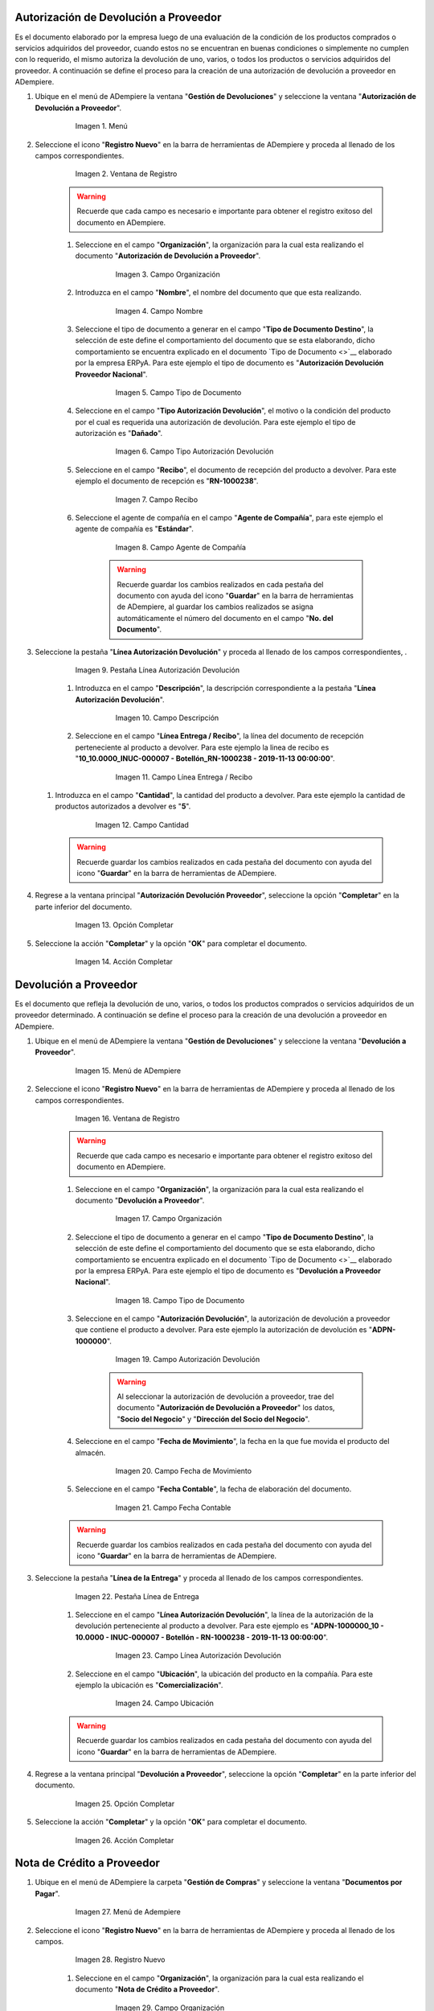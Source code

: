 .. _documento/devolucion-proveedor:

**Autorización de Devolución a Proveedor**
------------------------------------------

Es el documento elaborado por la empresa luego de una evaluación de la condición de los productos comprados o servicios adquiridos del proveedor, cuando estos no se encuentran en buenas condiciones o simplemente no cumplen con lo requerido, el mismo autoriza la devolución de uno, varios, o todos los productos o servicios adquiridos del proveedor. A continuación se define el proceso para la creación de una autorización de devolución a proveedor en ADempiere.

#. Ubique en el menú de ADempiere la ventana "**Gestión de Devoluciones**" y seleccione la ventana "**Autorización de Devolución a Proveedor**".

    .. figure:: ../resources/menu.png
       :alt: Menú de ADempiere

       Imagen 1. Menú

#. Seleccione el icono "**Registro Nuevo**" en la barra de herramientas de ADempiere y proceda al llenado de los campos correspondientes.

    .. figure:: ../resources/regnuevo.png
       :alt: Registro Nuevo

       Imagen 2. Ventana de Registro

    .. warning::
   
        Recuerde que cada campo es necesario e importante para obtener el registro exitoso del documento en ADempiere.

    #. Seleccione en el campo "**Organización**", la organización para la cual esta realizando el documento "**Autorización de Devolución a Proveedor**".

        .. figure:: ../resources/organizacion.png
           :alt: Campo Organización

           Imagen 3. Campo Organización

    #. Introduzca en el campo "**Nombre**", el nombre del documento que que esta realizando.

        .. figure:: ../resources/nombre.png
           :alt: Campo Nombre

           Imagen 4. Campo Nombre

    #. Seleccione el tipo de documento a generar en el campo "**Tipo de Documento Destino**", la selección de este define el comportamiento del documento que se esta elaborando, dicho comportamiento se encuentra explicado en el documento `Tipo de Documento <>`__ elaborado por la empresa ERPyA. Para este ejemplo el tipo de documento es "**Autorización Devolución Proveedor Nacional**".

        .. figure:: ../resources/tipodoc.png
           :alt: Campo Tipo de Documento

           Imagen 5. Campo Tipo de Documento

    #. Seleccione en el campo "**Tipo Autorización Devolución**", el motivo o la condición del producto por el cual es requerida una autorización de devolución. Para este ejemplo el tipo de autorización es "**Dañado**".

        .. figure:: ../resources/tipoauto.png
           :alt: Campo Tipo Autorización Devolución

           Imagen 6. Campo Tipo Autorización Devolución

    #. Seleccione en el campo "**Recibo**", el documento de recepción del producto a devolver. Para este ejemplo el documento de recepción es "**RN-1000238**".
 
        .. figure:: ../resources/recibo.png
           :alt: Campo Recibo

           Imagen 7. Campo Recibo

    #. Seleccione el agente de compañía en el campo "**Agente de Compañía**", para este ejemplo el agente de compañía es "**Estándar**".

        .. figure:: ../resources/agente.png
           :alt: Campo Agente de Compañía

           Imagen 8. Campo Agente de Compañía

        .. warning:: 
      
            Recuerde guardar los cambios realizados en cada pestaña del documento con ayuda del icono "**Guardar**" en la barra de herramientas de ADempiere, al guardar los cambios realizados se asigna automáticamente el número del documento en el campo "**No. del Documento**".

#. Seleccione la pestaña "**Línea Autorización Devolución**" y proceda al llenado de los campos correspondientes, .

    .. figure:: ../resources/linea.png
       :alt: Línea Autorización Devolución

       Imagen 9. Pestaña Línea Autorización Devolución

    #. Introduzca en el campo "**Descripción**", la descripción correspondiente a la pestaña "**Línea Autorización Devolución**".

        .. figure:: ../resources/descripcionlinea.png
           :alt: Campo Descripción

           Imagen 10. Campo Descripción

    #. Seleccione en el campo "**Línea Entrega / Recibo**", la línea del documento de recepción perteneciente al producto a devolver. Para este ejemplo la linea de recibo es "**10\_10.0000\_INUC-000007 - Botellón\_RN-1000238 - 2019-11-13 00:00:00**".

        .. figure:: ../resources/lineaentrega.png
           :alt: Campo Línea Entrega / Recibo

           Imagen 11. Campo Línea Entrega / Recibo

   #. Introduzca en el campo "**Cantidad**", la cantidad del producto a devolver. Para este ejemplo la cantidad de productos autorizados a devolver es "**5**".

        .. figure:: ../resources/cantidad.png
           :alt: Campo Cantidad

           Imagen 12. Campo Cantidad

    .. warning::
    
        Recuerde guardar los cambios realizados en cada pestaña del documento con ayuda del icono "**Guardar**" en la barra de herramientas de ADempiere.

#. Regrese a la ventana principal "**Autorización Devolución Proveedor**", seleccione la opción "**Completar**" en la parte inferior del documento.

    .. figure:: ../resources/completar.png
       :alt: Opción Completar

       Imagen 13. Opción Completar

#. Seleccione la acción "**Completar**" y la opción "**OK**" para completar el documento.

    .. figure:: ../resources/accion.png
       :alt: Acción Completar

       Imagen 14. Acción Completar

**Devolución a Proveedor**
--------------------------

Es el documento que refleja la devolución de uno, varios, o todos los productos comprados o servicios adquiridos de un proveedor determinado. A continuación se define el proceso para la creación de una devolución a proveedor en ADempiere.

#. Ubique en el menú de ADempiere la ventana "**Gestión de Devoluciones**" y seleccione la ventana "**Devolución a Proveedor**".

    .. figure:: ../resources/menudevo.png
       :alt: Menú de ADempiere

       Imagen 15. Menú de ADempiere

#. Seleccione el icono "**Registro Nuevo**" en la barra de herramientas de ADempiere y proceda al llenado de los campos correspondientes.

    .. figure:: ../resources/nuevadevo.png
       :alt: Registro Nuevo

       Imagen 16. Ventana de Registro

    .. warning::
   
        Recuerde que cada campo es necesario e importante para obtener el registro exitoso del documento en ADempiere.

    #. Seleccione en el campo "**Organización**", la organización para la cual esta realizando el documento "**Devolución a Proveedor**".

        .. figure:: ../resources/orgdevo.png
           :alt: Campo Organización

           Imagen 17. Campo Organización

    #. Seleccione el tipo de documento a generar en el campo "**Tipo de Documento Destino**", la selección de este define el comportamiento del documento que se esta elaborando, dicho comportamiento se encuentra explicado en el documento `Tipo de Documento <>`__ elaborado por la empresa ERPyA. Para este ejemplo el tipo de documento es "**Devolución a Proveedor Nacional**".

        .. figure:: ../resources/tipodocdevo.png
           :alt: Campo Tipo de Documento

           Imagen 18. Campo Tipo de Documento

    #. Seleccione en el campo "**Autorización Devolución**", la autorización de devolución a proveedor que contiene el producto a devolver. Para este ejemplo la autorización de devolución es "**ADPN-1000000**".

        .. figure:: ../resources/autodevo.png
           :alt: Campo Autorización Devolución

           Imagen 19. Campo Autorización Devolución

        .. warning::
      
            Al seleccionar la autorización de devolución a proveedor, trae del documento "**Autorización de Devolución a Proveedor**" los datos, "**Socio del Negocio**" y "**Dirección del Socio del Negocio**".

    #. Seleccione en el campo "**Fecha de Movimiento**", la fecha en la que fue movida el producto del almacén.

        .. figure:: ../resources/fechamov.png
           :alt: Campo Fecha de Movimiento

           Imagen 20. Campo Fecha de Movimiento

    #. Seleccione en el campo "**Fecha Contable**", la fecha de elaboración del documento.

        .. figure:: ../resources/fechacon.png
           :alt: Campo Fecha Contable

           Imagen 21. Campo Fecha Contable

    .. warning::
   
        Recuerde guardar los cambios realizados en cada pestaña del documento con ayuda del icono "**Guardar**" en la barra de herramientas de ADempiere.

#. Seleccione la pestaña "**Línea de la Entrega**" y proceda al llenado de los campos correspondientes.

    .. figure:: ../resources/lineadevo.png
       :alt: Pestaña Línea de Entrega

       Imagen 22. Pestaña Línea de Entrega

    #. Seleccione en el campo "**Línea Autorización Devolución**", la línea de la autorización de la devolución perteneciente al producto a devolver. Para este ejemplo es "**ADPN-1000000\_10 - 10.0000 - INUC-000007 - Botellón - RN-1000238 - 2019-11-13 00:00:00**".

        .. figure:: ../resources/lineaauto.png
           :alt: Campo Línea Autorización Devolución

           Imagen 23. Campo Línea Autorización Devolución

    #. Seleccione en el campo "**Ubicación**", la ubicación del producto en la compañía. Para este ejemplo la ubicación es "**Comercialización**".

        .. figure:: ../resources/ubicacion.png
           :alt: Campo Ubicación

           Imagen 24. Campo Ubicación

    .. warning::
   
        Recuerde guardar los cambios realizados en cada pestaña del documento con ayuda del icono "**Guardar**" en la barra de herramientas de ADempiere.

#. Regrese a la ventana principal "**Devolución a Proveedor**", seleccione la opción "**Completar**" en la parte inferior del documento.

    .. figure:: ../resources/completardevo.png
       :alt: Opción Completar

       Imagen 25. Opción Completar

#. Seleccione la acción "**Completar**" y la opción "**OK**" para completar el documento.

    .. figure:: ../resources/accion.png
       :alt: Acción Completar

       Imagen 26. Acción Completar

**Nota de Crédito a Proveedor**
-------------------------------

#. Ubique en el menú de ADempiere la carpeta "**Gestión de Compras**" y seleccione la ventana "**Documentos por Pagar**".

    .. figure:: ../resources/menunota.png
       :alt: Menú de ADempiere

       Imagen 27. Menú de Adempiere

#. Seleccione el icono "**Registro Nuevo**" en la barra de herramientas de ADempiere y proceda al llenado de los campos.

    .. figure:: ../resources/nuevanota.png
       :alt: Registro Nuevo

       Imagen 28. Registro Nuevo

    #. Seleccione en el campo "**Organización**", la organización para la cual esta realizando el documento "**Nota de Crédito a Proveedor**".

        .. figure:: ../resources/orgnota.png
           :alt: Campo Organización

           Imagen 29. Campo Organización

    #. Seleccione el tipo de documento a generar en el campo "**Tipo de Documento Destino**", la selección de este define el comportamiento del documento que se esta elaborando, dicho comportamiento se encuentra explicado en el documento `Tipo de Documento <>`__ elaborado por la empresa ERPyA. Para este ejemplo el tipo de documento es "**Nota de Crédito de Cuentas por Pagar Nacional**".

        .. figure:: ../resources/tiponota.png
           :alt: Campo Tipo de Documento Destino

           Imagen 30. Campo Tipo de Documento Destino

    #. Seleccione en el campo "**Fecha de Facturación**", la fecha de facturación a ser impresa en el documento.

        .. figure:: ../resources/fechafacnota.png
           :alt: Campo Fecha de Facturación

           Imagen 31. Campo Fecha de Facturación

    #. Seleccione en el campo "**Fecha Contable**", la fecha de elaboración del documento.

        .. figure:: ../resources/fechaconota.png
           :alt: Campo Fecha Contable

           Imagen 32. Campo Fecha Contable

    #. Seleccione en el campo "**Socio del Negocio**", el socio del negocio proveedor de la factura por pagar a la cual se le aplicará la nota de crédito. Para este ejemplo el socio es "**Proveedor Estándar**".

        .. figure:: ../resources/socionota.png
           :alt: Campo Socio del Negocio

           Imagen 33. Campo Socio del Negocio

    #. Seleccione en el campo "**Dirección de Socio del Negocio**", la dirección de localización del socio del negocio seleccionado anteriormente.

        .. figure:: ../resources/dsocionota.png
           :alt: Campo Dirección del Socio del Negocio

           Imagen 34. Campo Dirección del Socio del Negocio

    #. Seleccione en el campo "**Lista de Precios**", la lista de precios seleccionada en la factura por pagar a la cual se le aplicará la nota de crédito. Para este ejemplo la lista de precios es "**Compra (VES)**".

        .. figure:: ../resources/listaprecios.png
           :alt: Campo Lista de Precios

           Imagen 35. Campo Lista de Precios

    #. Seleccione la opción "**Crear Desde Pedido / Recibo**" para crear la nota de crédito al socio del negocio a partir de una autorización de devolución a proveedor.

        .. figure:: ../resources/creardesde.png
           :alt: Opción Crear Desde
 
           Imagen 36. Opción Crear Desde

        #. Seleccione en el campo "**Crear Desde Tipo**" la opción "**RMA**" para filtrar la busqueda desde autorización de devolución a proveedor.

            .. figure:: ../resources/busquedaint.png
               :alt: Campo Crear Desde Tipo

               Imagen 37. Campo Crear Desde Tipo

        #. Seleccione en el campo "**Autorización Devolución**" el número de documento de autorización desde donde creará la nota de crédito a proveedor, para este ejemplo el documento es "**ADPN-1000000**".

            .. figure:: ../resources/numfactura.png
               :alt: Documento Factura

               Imagen 38. Documento Factura

        #. Seleccione la opción "**Comenzar Busqueda**" para buscar el documento seleccionado.

            .. figure:: ../resources/ok.png
               :alt: Opción Comenzar Busqueda

               Imagen 39. Opción Comenzar Busqueda

    #. Seleccione el documento y la opción "**OK**" para cargar los datos del documento seleccionado a la pestaña "**Línea de Factura**".

        .. figure:: ../resources/final.png
           :alt: Opción OK

           Imagen 40. Opción OK

        .. warning::
      
            Actualice o refresque el registro de la ventana "**Documentos por Pagar**", con ayuda del icono "**Refrescar**" ubicado en la barra de herramientas de ADempiere. De esta manera se actualiza dicha ventana con la información cargada desde la ventana de busqueda inteligente desplegada de la opción "**Crear Desde Pedido / Recibo**".

    #. Seleccione en el campo "**Documento para Asignar**", el documento de factura por pagar al cual será aplicado la nota de crédito. Para este ejemplo el documento es la factura número "**1000093**".

        .. figure:: ../resources/selecfac.png
           :alt: Campo Documento para Asignar

           Imagen 41. Campo Documento para Asignar

    .. warning::
   
        Recuerde guardar los cambios realizados en cada pestaña del documento con ayuda del icono "**Guardar**" en la barra de herramientas de ADempiere, al guardar los cambios realizados se asigna automáticamente el número del documento en el campo "**No. del Documento**".

#. Seleccione la opción "**Completar**" en la parte inferior del documento.

    .. figure:: ../resources/completarnota.png
       :alt: Opción Completar

       Imagen 42. Opción Completar

#. Seleccione la acción "**Completar**" y la opción "**OK**" para completar el documento.

    .. figure:: ../resources/accion.png
       :alt: Opción OK

       Imagen 43. Opción OK

**Consultar Saldos Abiertos**
-----------------------------

#. Al consultar saldos abiertos se verifica que la nota de crédito haya sido aplicada a la factura, generando un descuento al saldo abierto de la factura de cuentas por pagar de la siguiente manera.

    .. figure:: ../resources/saldos.png
       :alt: Saldos Abiertos a la Fecha

       Imagen 44. Saldos Abiertos a la Fecha

**Consultar Detalle de Transacciones**
--------------------------------------

#. Al consultar los detalles de transacciones se verifican los movimientos de entrada de productos por medio de una recepción, generando con ello un aumento al total de productos. De igual manera es reflejada la salida de productos por medio de una devolución a proveedor, generando con ello un descuento al total de productos en existencia.

    .. figure:: ../resources/detran.png
       :alt: Detalle de Transacciones

       Imagen 45. Detalle de Transacciones
